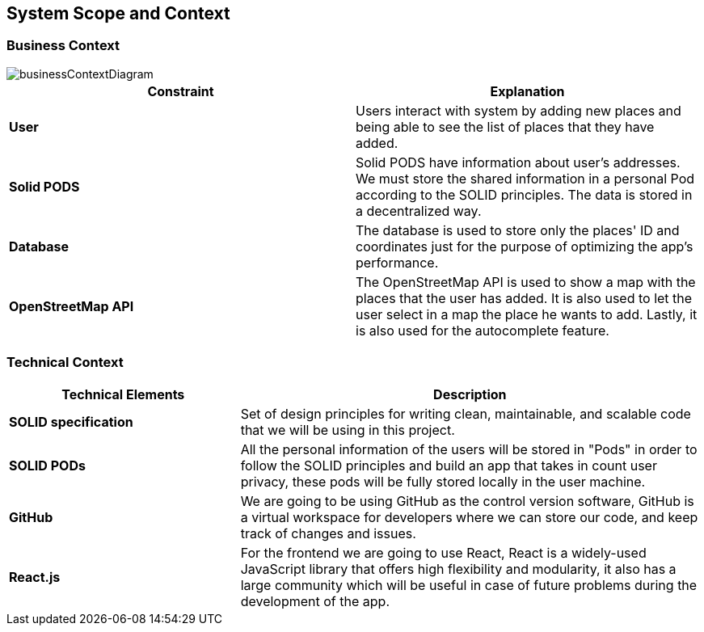 [[section-system-scope-and-context]]
== System Scope and Context
=== Business Context

image::images/businessContextDiagram.png[]

[%header, cols=2]
|===
|Constraint
|Explanation

|*User*
|Users interact with system by adding new places and being able to see the list of places that they have added.

|*Solid PODS*
|Solid PODS have information about user’s addresses. We must store the shared information in a personal Pod according to the SOLID principles. The data is stored in a decentralized way.

|*Database*
|The database is used to store only the places' ID and coordinates just for the purpose of optimizing the app's performance.

|*OpenStreetMap API*
|The OpenStreetMap API is used to show a map with the places that the user has added. It is also used to let the user select in a map the place he wants to add. Lastly, it is also used for the autocomplete feature.
|===

=== Technical Context

[options="header",cols="1,2"]
|===
|Technical Elements | Description

|*SOLID specification*
|Set of design principles for writing clean, maintainable, and scalable code that we will be using in this project.

|*SOLID PODs*
|All the personal information of the users will be stored in "Pods" in order to follow the SOLID principles and build an app that takes in count user privacy, these pods will be fully stored locally in the user machine.

|*GitHub*
|We are going to be using GitHub as the control version software, GitHub is a virtual workspace for developers where we can store our code, and keep track of changes and issues.

|*React.js*
|For the frontend we are going to use React, React is a widely-used JavaScript library that offers high flexibility and modularity, it also has a large community which will be useful in case of future problems during the development of the app.
|===
